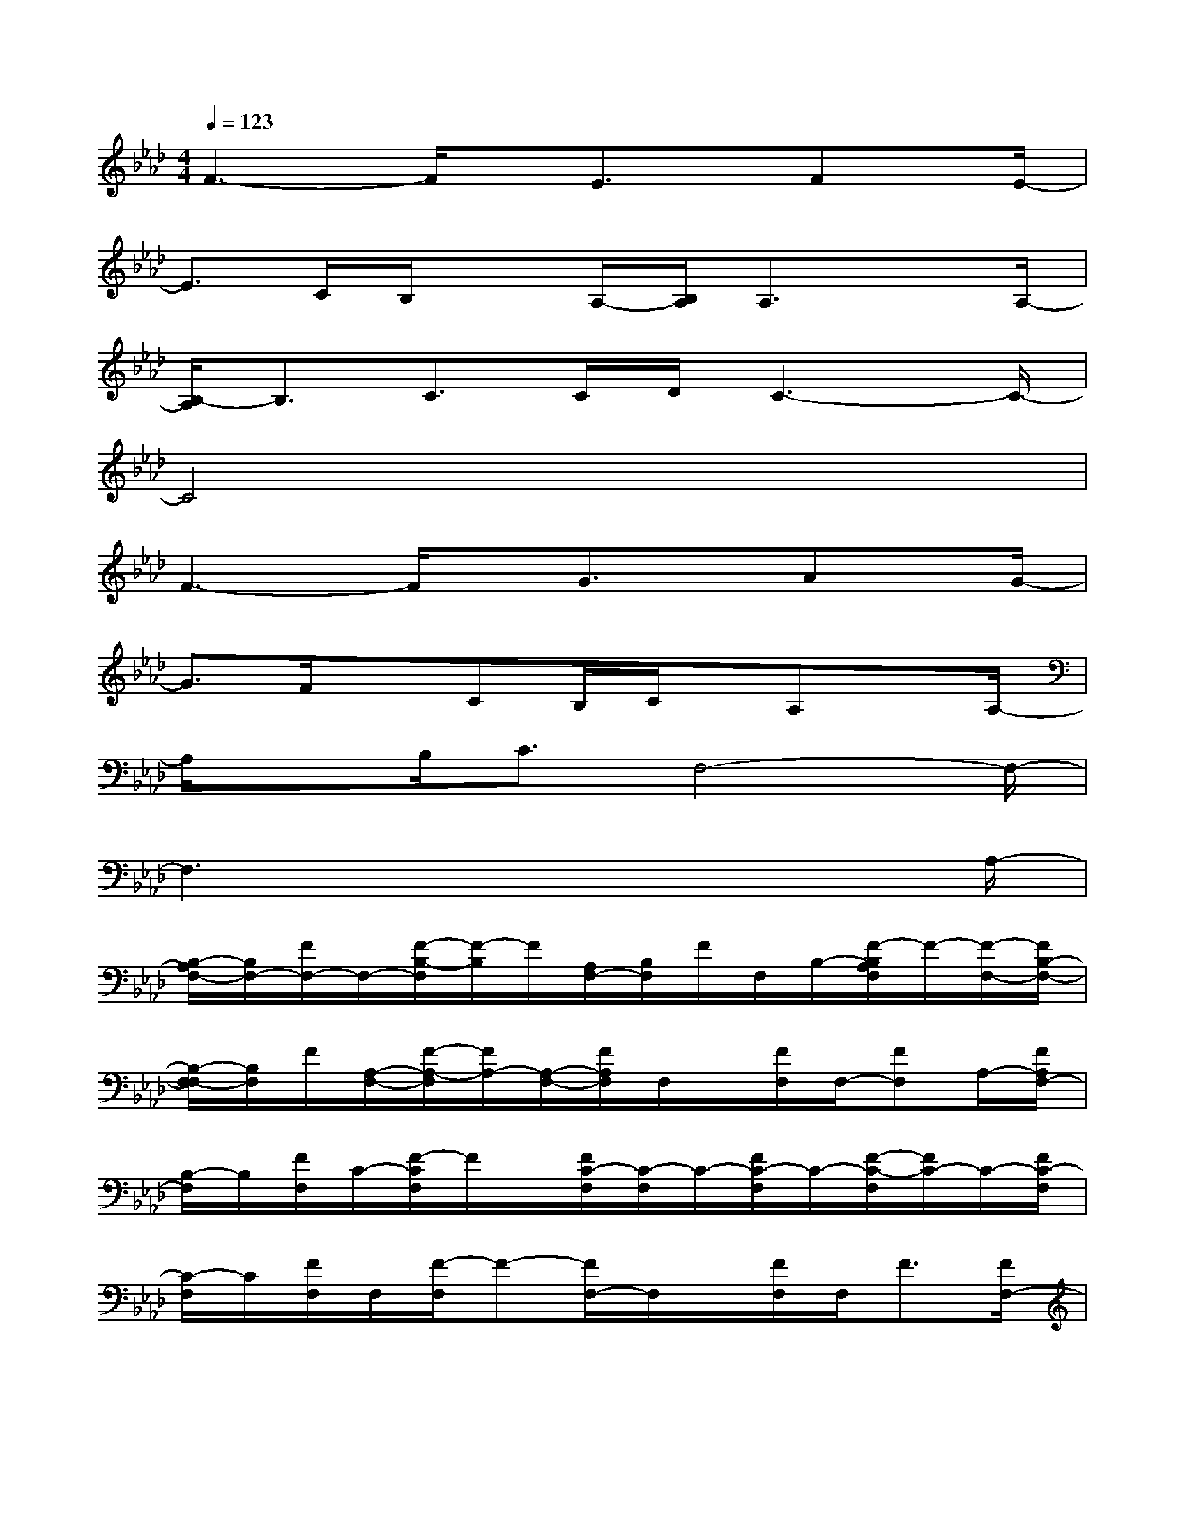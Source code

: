 X:1
T:
M:4/4
L:1/8
Q:1/4=123
K:Ab%4flats
V:1
F3-F/2x/2E3/2x/2Fx/2E/2-|
E3/2C/2B,/2xA,/2-[B,/2A,/2]A,3/2x3/2A,/2-|
[B,/2-A,/2]B,3/2C>CD/2C3-C/2-|
C4x4|
F3-F/2x/2G3/2x/2Ax/2G/2-|
G3/2F/2xCB,/2C/2x/2A,xA,/2-|
A,/2xB,<CF,4-F,/2-|
F,3x4x/2A,/2-|
[B,/2-A,/2F,/2-][B,/2F,/2-][F/2F,/2-]F,/2-[F/2-B,/2-F,/2][F/2-B,/2]F/2[A,/2F,/2-][B,/2F,/2]F/2F,/2B,/2-[F/2-B,/2A,/2F,/2]F/2-[F/2-F,/2-][F/2B,/2-F,/2-]|
[B,/2-F,/2-F,/2][B,/2F,/2]F/2[A,/2-F,/2-][F/2-A,/2-F,/2][F/2A,/2-][A,/2-F,/2-][F/2A,/2F,/2]F,/2x/2[F/2F,/2]F,/2-[FF,]A,/2-[F/2A,/2F,/2-]|
[B,/2-F,/2]B,/2[F/2F,/2]C/2-[F/2-C/2F,/2]F/2x/2[F/2C/2-F,/2][C/2-F,/2]C/2-[F/2C/2-F,/2]C/2-[F/2-C/2-F,/2][F/2C/2-]C/2-[F/2C/2-F,/2]|
[C/2-F,/2]C/2[F/2F,/2]F,/2[F/2-F,/2]F-[F/2F,/2-]F,/2x/2[F/2F,/2]F,<F[F/2F,/2-]|
[A/2-F,/2][A/2-F/2]A/2F,/2[F/2-F,/2]F/2F,/2[F/2-F,/2-][F/2C/2F,/2]x/2F/2[C/2F,/2][FCF,]x/2[F/2B,/2-F,/2]|
[B,/2F,/2]F/2F,/2[A,/2-F,/2][FA,-F,]A,/2-[F/2-A,/2F,/2][F/2F,/2][F/2F,/2]x/2F,/2-[FA,-F,]A,/2-[F/2-A,/2F,/2-]|
[F/2B,/2-F,/2][F/2B,/2F,/2]x/2F,/2[FF,]x/2[FF,-][F/2F,/2-]F,-[FF,-]F,/2-[F/2F,/2-]|
F,/2-[F/2F,/2-]F,[F/2-F,/2]F/2x/2[FF,-][F/2F,/2]x/2F,/2[F/2-F,/2]FF,/2